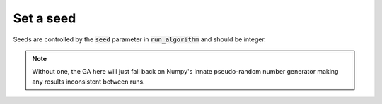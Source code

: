 Set a seed
==========

Seeds are controlled by the :code:`seed` parameter in :code:`run_algorithm` and
should be integer.

.. note::
   Without one, the GA here will just fall back on Numpy's innate pseudo-random
   number generator making any results inconsistent between runs.

